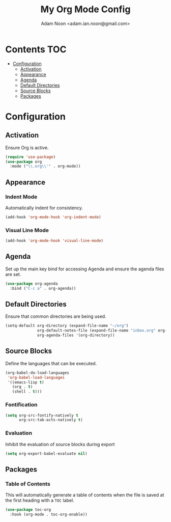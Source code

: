 # Local Variables:
# eval: (add-hook 'after-save-hook (lambda () (org-babel-tangle)) nil t)
# End:

#+TITLE: My Org Mode Config
#+AUTHOR: Adam Noon <adam.ian.noon@gmail.com>

* Contents                                                              :TOC:
- [[#configuration][Configuration]]
  - [[#activation][Activation]]
  - [[#appearance][Appearance]]
  - [[#agenda][Agenda]]
  - [[#default-directories][Default Directories]]
  - [[#source-blocks][Source Blocks]]
  - [[#packages][Packages]]

* Configuration
:PROPERTIES:
:header-args: :tangle org-mode.el
:END:
** Activation
Ensure Org is active.

#+BEGIN_SRC emacs-lisp
  (require 'use-package)
  (use-package org
    :mode ("\\.org\\'" . org-mode))
#+END_SRC

** Appearance
*** Indent Mode
Automatically indent for consistency.

#+BEGIN_SRC emacs-lisp
  (add-hook 'org-mode-hook 'org-indent-mode)
#+END_SRC

*** Visual Line Mode
#+BEGIN_SRC emacs-lisp
  (add-hook 'org-mode-hook 'visual-line-mode)
#+END_SRC

** Agenda
Set up the main key bind for accessing Agenda and ensure the agenda files are set.

#+BEGIN_SRC emacs-lisp
  (use-package org-agenda
    :bind ("C-c a" . org-agenda))
#+END_SRC

** Default Directories
Ensure that common directories are being used.

#+BEGIN_SRC emacs-lisp
  (setq-default org-directory (expand-file-name "~/org")
                org-default-notes-file (expand-file-name "inbox.org" org-directory)
                org-agenda-files '(org-directory))
#+END_SRC

** Source Blocks
Define the languages that can be executed.

#+BEGIN_SRC emacs-lisp
  (org-babel-do-load-languages
   'org-babel-load-languages
   '((emacs-lisp t)
     (org . t)
     (shell . t)))
#+END_SRC

*** Fontification
#+BEGIN_SRC emacs-lisp
  (setq org-src-fontify-natively t
        org-src-tab-acts-natively t)
#+END_SRC

*** Evaluation
Inhibit the evaluation of source blocks during export
#+BEGIN_SRC emacs-lisp
  (setq org-export-babel-evaluate nil)
#+END_SRC

** Packages
*** Table of Contents
This will automatically generate a table of contents when the file is saved
at the first heading with a =TOC= label.

#+BEGIN_SRC emacs-lisp
  (use-package toc-org
    :hook (org-mode . toc-org-enable))
#+END_SRC
    
    
